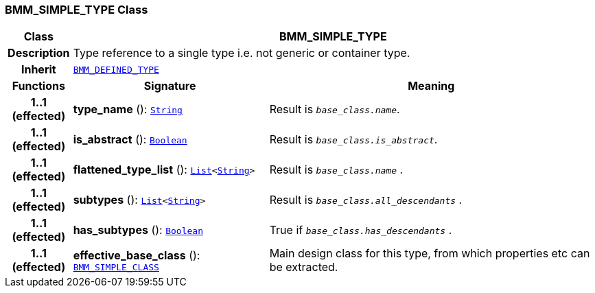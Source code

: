 === BMM_SIMPLE_TYPE Class

[cols="^1,3,5"]
|===
h|*Class*
2+^h|*BMM_SIMPLE_TYPE*

h|*Description*
2+a|Type reference to a single type i.e. not generic or container type.

h|*Inherit*
2+|`<<_bmm_defined_type_class,BMM_DEFINED_TYPE>>`

h|*Functions*
^h|*Signature*
^h|*Meaning*

h|*1..1 +
(effected)*
|*type_name* (): `link:/releases/BASE/{base_release}/foundation_types.html#_string_class[String^]`
a|Result is `_base_class.name_`.

h|*1..1 +
(effected)*
|*is_abstract* (): `link:/releases/BASE/{base_release}/foundation_types.html#_boolean_class[Boolean^]`
a|Result is `_base_class.is_abstract_`.

h|*1..1 +
(effected)*
|*flattened_type_list* (): `link:/releases/BASE/{base_release}/foundation_types.html#_list_class[List^]<link:/releases/BASE/{base_release}/foundation_types.html#_string_class[String^]>`
a|Result is `_base_class.name_` .

h|*1..1 +
(effected)*
|*subtypes* (): `link:/releases/BASE/{base_release}/foundation_types.html#_list_class[List^]<link:/releases/BASE/{base_release}/foundation_types.html#_string_class[String^]>`
a|Result is `_base_class.all_descendants_` .

h|*1..1 +
(effected)*
|*has_subtypes* (): `link:/releases/BASE/{base_release}/foundation_types.html#_boolean_class[Boolean^]`
a|True if `_base_class.has_descendants_` .

h|*1..1 +
(effected)*
|*effective_base_class* (): `<<_bmm_simple_class_class,BMM_SIMPLE_CLASS>>`
a|Main design class for this type, from which properties etc can be extracted.
|===
